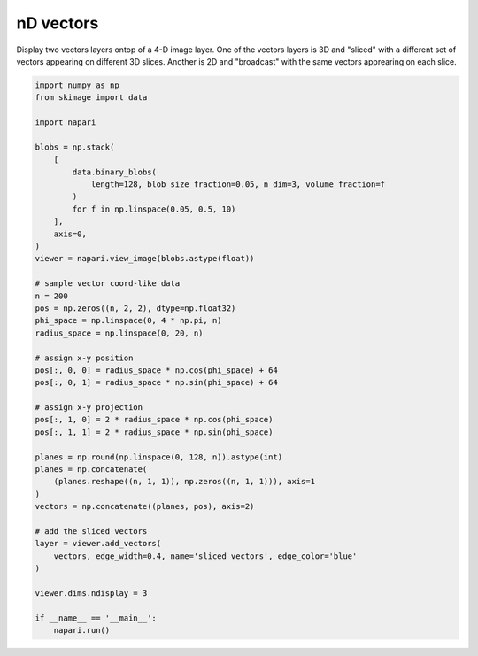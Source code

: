 
.. DO NOT EDIT.
.. THIS FILE WAS AUTOMATICALLY GENERATED BY SPHINX-GALLERY.
.. TO MAKE CHANGES, EDIT THE SOURCE PYTHON FILE:
.. "gallery/nD_vectors.py"
.. LINE NUMBERS ARE GIVEN BELOW.

.. only:: html

    .. note::
        :class: sphx-glr-download-link-note

        :ref:`Go to the end <sphx_glr_download_gallery_nD_vectors.py>`
        to download the full example code

.. rst-class:: sphx-glr-example-title

.. _sphx_glr_gallery_nD_vectors.py:


nD vectors
==========

Display two vectors layers ontop of a 4-D image layer. One of the vectors
layers is 3D and "sliced" with a different set of vectors appearing on
different 3D slices. Another is 2D and "broadcast" with the same vectors
apprearing on each slice.

.. tags:: visualization-nD

.. GENERATED FROM PYTHON SOURCE LINES 12-58



.. image-sg:: /gallery/images/sphx_glr_nD_vectors_001.png
   :alt: nD vectors
   :srcset: /gallery/images/sphx_glr_nD_vectors_001.png
   :class: sphx-glr-single-img





.. code-block:: default


    import numpy as np
    from skimage import data

    import napari

    blobs = np.stack(
        [
            data.binary_blobs(
                length=128, blob_size_fraction=0.05, n_dim=3, volume_fraction=f
            )
            for f in np.linspace(0.05, 0.5, 10)
        ],
        axis=0,
    )
    viewer = napari.view_image(blobs.astype(float))

    # sample vector coord-like data
    n = 200
    pos = np.zeros((n, 2, 2), dtype=np.float32)
    phi_space = np.linspace(0, 4 * np.pi, n)
    radius_space = np.linspace(0, 20, n)

    # assign x-y position
    pos[:, 0, 0] = radius_space * np.cos(phi_space) + 64
    pos[:, 0, 1] = radius_space * np.sin(phi_space) + 64

    # assign x-y projection
    pos[:, 1, 0] = 2 * radius_space * np.cos(phi_space)
    pos[:, 1, 1] = 2 * radius_space * np.sin(phi_space)

    planes = np.round(np.linspace(0, 128, n)).astype(int)
    planes = np.concatenate(
        (planes.reshape((n, 1, 1)), np.zeros((n, 1, 1))), axis=1
    )
    vectors = np.concatenate((planes, pos), axis=2)

    # add the sliced vectors
    layer = viewer.add_vectors(
        vectors, edge_width=0.4, name='sliced vectors', edge_color='blue'
    )

    viewer.dims.ndisplay = 3

    if __name__ == '__main__':
        napari.run()


.. rst-class:: sphx-glr-timing

   **Total running time of the script:** ( 0 minutes  12.027 seconds)


.. _sphx_glr_download_gallery_nD_vectors.py:

.. only:: html

  .. container:: sphx-glr-footer sphx-glr-footer-example




    .. container:: sphx-glr-download sphx-glr-download-python

      :download:`Download Python source code: nD_vectors.py <nD_vectors.py>`

    .. container:: sphx-glr-download sphx-glr-download-jupyter

      :download:`Download Jupyter notebook: nD_vectors.ipynb <nD_vectors.ipynb>`


.. only:: html

 .. rst-class:: sphx-glr-signature

    `Gallery generated by Sphinx-Gallery <https://sphinx-gallery.github.io>`_
